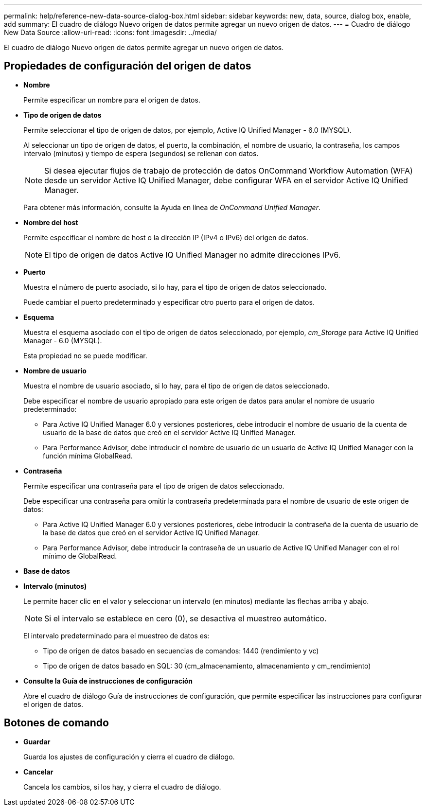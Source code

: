 ---
permalink: help/reference-new-data-source-dialog-box.html 
sidebar: sidebar 
keywords: new, data, source, dialog box, enable, add 
summary: El cuadro de diálogo Nuevo origen de datos permite agregar un nuevo origen de datos. 
---
= Cuadro de diálogo New Data Source
:allow-uri-read: 
:icons: font
:imagesdir: ../media/


[role="lead"]
El cuadro de diálogo Nuevo origen de datos permite agregar un nuevo origen de datos.



== Propiedades de configuración del origen de datos

* *Nombre*
+
Permite especificar un nombre para el origen de datos.

* *Tipo de origen de datos*
+
Permite seleccionar el tipo de origen de datos, por ejemplo, Active IQ Unified Manager - 6.0 (MYSQL).

+
Al seleccionar un tipo de origen de datos, el puerto, la combinación, el nombre de usuario, la contraseña, los campos intervalo (minutos) y tiempo de espera (segundos) se rellenan con datos.

+

NOTE: Si desea ejecutar flujos de trabajo de protección de datos OnCommand Workflow Automation (WFA) desde un servidor Active IQ Unified Manager, debe configurar WFA en el servidor Active IQ Unified Manager.

+
Para obtener más información, consulte la Ayuda en línea de _OnCommand Unified Manager_.

* *Nombre del host*
+
Permite especificar el nombre de host o la dirección IP (IPv4 o IPv6) del origen de datos.

+

NOTE: El tipo de origen de datos Active IQ Unified Manager no admite direcciones IPv6.

* *Puerto*
+
Muestra el número de puerto asociado, si lo hay, para el tipo de origen de datos seleccionado.

+
Puede cambiar el puerto predeterminado y especificar otro puerto para el origen de datos.

* *Esquema*
+
Muestra el esquema asociado con el tipo de origen de datos seleccionado, por ejemplo, _cm_Storage_ para Active IQ Unified Manager - 6.0 (MYSQL).

+
Esta propiedad no se puede modificar.

* *Nombre de usuario*
+
Muestra el nombre de usuario asociado, si lo hay, para el tipo de origen de datos seleccionado.

+
Debe especificar el nombre de usuario apropiado para este origen de datos para anular el nombre de usuario predeterminado:

+
** Para Active IQ Unified Manager 6.0 y versiones posteriores, debe introducir el nombre de usuario de la cuenta de usuario de la base de datos que creó en el servidor Active IQ Unified Manager.
** Para Performance Advisor, debe introducir el nombre de usuario de un usuario de Active IQ Unified Manager con la función mínima GlobalRead.


* *Contraseña*
+
Permite especificar una contraseña para el tipo de origen de datos seleccionado.

+
Debe especificar una contraseña para omitir la contraseña predeterminada para el nombre de usuario de este origen de datos:

+
** Para Active IQ Unified Manager 6.0 y versiones posteriores, debe introducir la contraseña de la cuenta de usuario de la base de datos que creó en el servidor Active IQ Unified Manager.
** Para Performance Advisor, debe introducir la contraseña de un usuario de Active IQ Unified Manager con el rol mínimo de GlobalRead.


* *Base de datos*
* *Intervalo (minutos)*
+
Le permite hacer clic en el valor y seleccionar un intervalo (en minutos) mediante las flechas arriba y abajo.

+

NOTE: Si el intervalo se establece en cero (0), se desactiva el muestreo automático.

+
El intervalo predeterminado para el muestreo de datos es:

+
** Tipo de origen de datos basado en secuencias de comandos: 1440 (rendimiento y vc)
** Tipo de origen de datos basado en SQL: 30 (cm_almacenamiento, almacenamiento y cm_rendimiento)


* *Consulte la Guía de instrucciones de configuración*
+
Abre el cuadro de diálogo Guía de instrucciones de configuración, que permite especificar las instrucciones para configurar el origen de datos.





== Botones de comando

* *Guardar*
+
Guarda los ajustes de configuración y cierra el cuadro de diálogo.

* *Cancelar*
+
Cancela los cambios, si los hay, y cierra el cuadro de diálogo.


